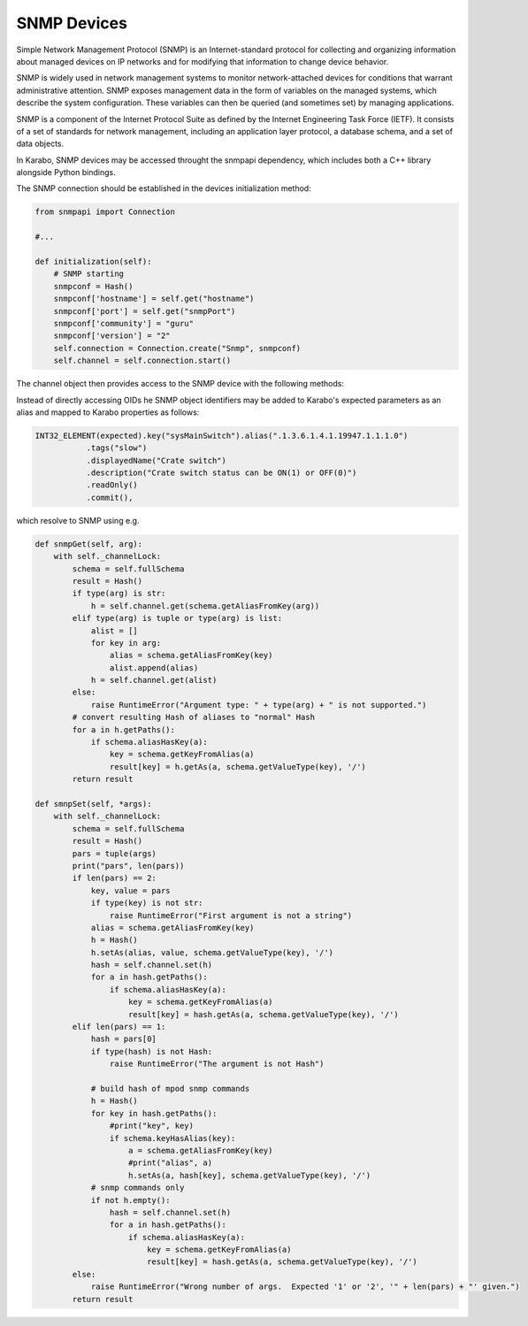 ************
SNMP Devices
************

Simple Network Management Protocol (SNMP) is an Internet-standard protocol for
collecting and organizing information about managed devices on IP networks and
for modifying that information to change device behavior.

SNMP is widely used in network management systems to monitor network-attached
devices for conditions that warrant administrative attention. SNMP exposes
management data in the form of variables on the managed systems, which describe
the system configuration. These variables can then be queried (and sometimes
set) by managing applications.

SNMP is a component of the Internet Protocol Suite as defined by the Internet
Engineering Task Force (IETF). It consists of a set of standards for network
management, including an application layer protocol, a database schema, and
a set of data objects.

In Karabo, SNMP devices may be accessed throught the snmpapi dependency, which
includes both a C++ library alongside Python bindings.

The SNMP connection should be established in the devices initialization method:

.. code-block:: Python

    from snmpapi import Connection

    #...

    def initialization(self):
        # SNMP starting
        snmpconf = Hash()
        snmpconf['hostname'] = self.get("hostname")
        snmpconf['port'] = self.get("snmpPort")
        snmpconf['community'] = "guru"
        snmpconf['version'] = "2"
        self.connection = Connection.create("Snmp", snmpconf)
        self.channel = self.connection.start()

The channel object then provides access to the SNMP device with the following
methods:

.. function:: get(self, arglist):

    where ``arglist`` is a list of OIDs or a tuple of OIDs or one OID as a string.
    It returns a Hash object of (OID, value) items.


    .. code-block:: Python

        # this example woks if 'snmpd' daemon is working in your system
        from karabo.snmpapi import *
        connection = Connection.create("Snmp", Hash())
        channel = connection.start()
        # Use string ...
        h = channel.get('.1.3.6.1.2.1.4.1.0')
        # or list ...
        h = channel.get(['.1.3.6.1.2.1.4.1.0', '.1.3.6.1.2.1.4.2.0'])
        # or tuple ...
        h = channel.get(('.1.3.6.1.2.1.4.1.0', '.1.3.6.1.2.1.4.2.0',))

.. function:: getbulk(self, arglist):

    where ``arglist`` is a list of OIDs or a tuple of OIDs or one OID as a string.
    It returns Hash object of (OID, value) items.

    .. code-block:: Python

        # this example woks if 'snmpd' daemon is working in your system
        from karabo.snmpapi import *
        connection = Connection.create("Snmp", Hash())
        channel = connection.start()
        # Use string ...
        h = channel.getbulk('.1.3.6.1.2.1.4')
        # or list ...
        h = channel.getbulk(['.1.3.6.1.2.1.4', '.1.3.6.1.2.1.4.31'])
        # or tuple ...
        h = channel.getbulk(('.1.3.6.1.2.1.4', '.1.3.6.1.2.1.4.31',))
        coonection.stop()

.. function:: set(self, hash):

    where ``hash`` is a Hash of (OID, value).
    It returns Hash object of (OID, value) items that were set successfully.

.. function:: walk(self, arg):

    where ``arg`` is a OID string below which the OID hierarchy should be walked
    through. It returns the hierarchy as a Hash object

    .. code-block:: Python

        # this example woks if 'snmpd' daemon is working in your system
        from karabo.snmpapi import *
        connection = Connection.create("Snmp", Hash())
        channel = connection.start()
        h = channel.walk('.1.3.6.1.2.1.5')
        flat = Hash()
        h.flatten(flat)
        print flat            # flat "view"



Instead of directly accessing OIDs he SNMP object identifiers may be added
to Karabo's expected parameters as an alias and mapped to Karabo properties
as follows:

.. code-block:: Python

     INT32_ELEMENT(expected).key("sysMainSwitch").alias(".1.3.6.1.4.1.19947.1.1.1.0")
                .tags("slow")
                .displayedName("Crate switch")
                .description("Crate switch status can be ON(1) or OFF(0)")
                .readOnly()
                .commit(),

which resolve to SNMP using e.g.

.. code-block:: Python

    def snmpGet(self, arg):
        with self._channelLock:
            schema = self.fullSchema
            result = Hash()
            if type(arg) is str:
                h = self.channel.get(schema.getAliasFromKey(arg))
            elif type(arg) is tuple or type(arg) is list:
                alist = []
                for key in arg:
                    alias = schema.getAliasFromKey(key)
                    alist.append(alias)
                h = self.channel.get(alist)
            else:
                raise RuntimeError("Argument type: " + type(arg) + " is not supported.")
            # convert resulting Hash of aliases to "normal" Hash
            for a in h.getPaths():
                if schema.aliasHasKey(a):
                    key = schema.getKeyFromAlias(a)
                    result[key] = h.getAs(a, schema.getValueType(key), '/')
            return result

    def smnpSet(self, *args):
        with self._channelLock:
            schema = self.fullSchema
            result = Hash()
            pars = tuple(args)
            print("pars", len(pars))
            if len(pars) == 2:
                key, value = pars
                if type(key) is not str:
                    raise RuntimeError("First argument is not a string")
                alias = schema.getAliasFromKey(key)
                h = Hash()
                h.setAs(alias, value, schema.getValueType(key), '/')
                hash = self.channel.set(h)
                for a in hash.getPaths():
                    if schema.aliasHasKey(a):
                        key = schema.getKeyFromAlias(a)
                        result[key] = hash.getAs(a, schema.getValueType(key), '/')
            elif len(pars) == 1:
                hash = pars[0]
                if type(hash) is not Hash:
                    raise RuntimeError("The argument is not Hash")

                # build hash of mpod snmp commands
                h = Hash()
                for key in hash.getPaths():
                    #print("key", key)
                    if schema.keyHasAlias(key):
                        a = schema.getAliasFromKey(key)
                        #print("alias", a)
                        h.setAs(a, hash[key], schema.getValueType(key), '/')
                # snmp commands only
                if not h.empty():
                    hash = self.channel.set(h)
                    for a in hash.getPaths():
                        if schema.aliasHasKey(a):
                            key = schema.getKeyFromAlias(a)
                            result[key] = hash.getAs(a, schema.getValueType(key), '/')
            else:
                raise RuntimeError("Wrong number of args.  Expected '1' or '2', '" + len(pars) + "' given.")
            return result